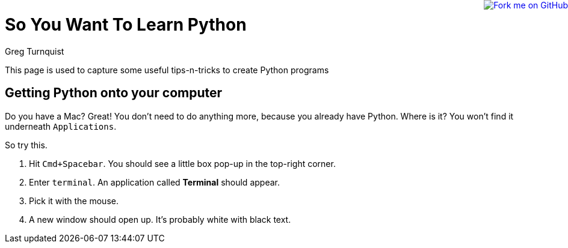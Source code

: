 :doctype: book

++++
<a href="https://github.com/gregturn/so-you-want-to-learn-python"><img style="position: absolute; top: 0; right: 0; border: 0;" src="https://camo.githubusercontent.com/365986a132ccd6a44c23a9169022c0b5c890c387/68747470733a2f2f73332e616d617a6f6e6177732e636f6d2f6769746875622f726962626f6e732f666f726b6d655f72696768745f7265645f6161303030302e706e67" alt="Fork me on GitHub" data-canonical-src="https://s3.amazonaws.com/github/ribbons/forkme_right_red_aa0000.png"></a>
++++
= So You Want To Learn Python
Greg Turnquist

This page is used to capture some useful tips-n-tricks to create Python programs

== Getting Python onto your computer

Do you have a Mac? Great! You don't need to do anything more, because you already have Python. Where is it? You won't find it underneath `Applications`.

So try this.

. Hit `Cmd+Spacebar`. You should see a little box pop-up in the top-right corner.
. Enter `terminal`. An application called *Terminal* should appear.
. Pick it with the mouse.
. A new window should open up. It's probably white with black text.
